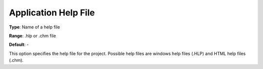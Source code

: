 

.. _Options_Help_-_Application_Help_File:


Application Help File
=====================



**Type**:	Name of a help file	

**Range**:	.hlp or .chm file	

**Default**:	-	



This option specifies the help file for the project. Possible help files are windows help files (.HLP) and HTML help files (.chm).





